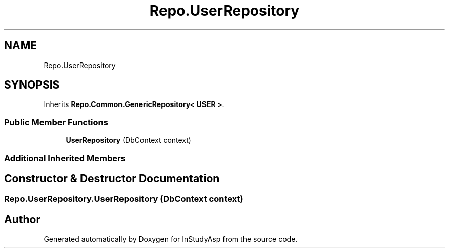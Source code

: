 .TH "Repo.UserRepository" 3 "Fri Sep 22 2017" "InStudyAsp" \" -*- nroff -*-
.ad l
.nh
.SH NAME
Repo.UserRepository
.SH SYNOPSIS
.br
.PP
.PP
Inherits \fBRepo\&.Common\&.GenericRepository< USER >\fP\&.
.SS "Public Member Functions"

.in +1c
.ti -1c
.RI "\fBUserRepository\fP (DbContext context)"
.br
.in -1c
.SS "Additional Inherited Members"
.SH "Constructor & Destructor Documentation"
.PP 
.SS "Repo\&.UserRepository\&.UserRepository (DbContext context)"


.SH "Author"
.PP 
Generated automatically by Doxygen for InStudyAsp from the source code\&.
